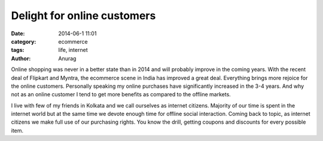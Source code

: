 Delight for online customers
-----------------------------
:date: 2014-06-1 11:01
:category: ecommerce
:tags: life, internet
:author: Anurag


Online shopping was never in a better state than in 2014 and will probably improve in the coming years. With the recent deal of Flipkart and Myntra, the ecommerce scene in India has improved a great deal. Everything brings more rejoice for the online customers. Personally speaking my online purchases have significantly increased in the 3-4 years. And why not as an online customer I tend to get more benefits as compared to the offline markets. 

I live with few of my friends in Kolkata and we call ourselves as internet citizens. Majority of our time is spent in the internet world but at the same time we devote enough time for offline social interaction.
Coming back to topic, as internet citizens we make full use of our purchasing rights. You know the drill, getting coupons and discounts for every possible item. 
